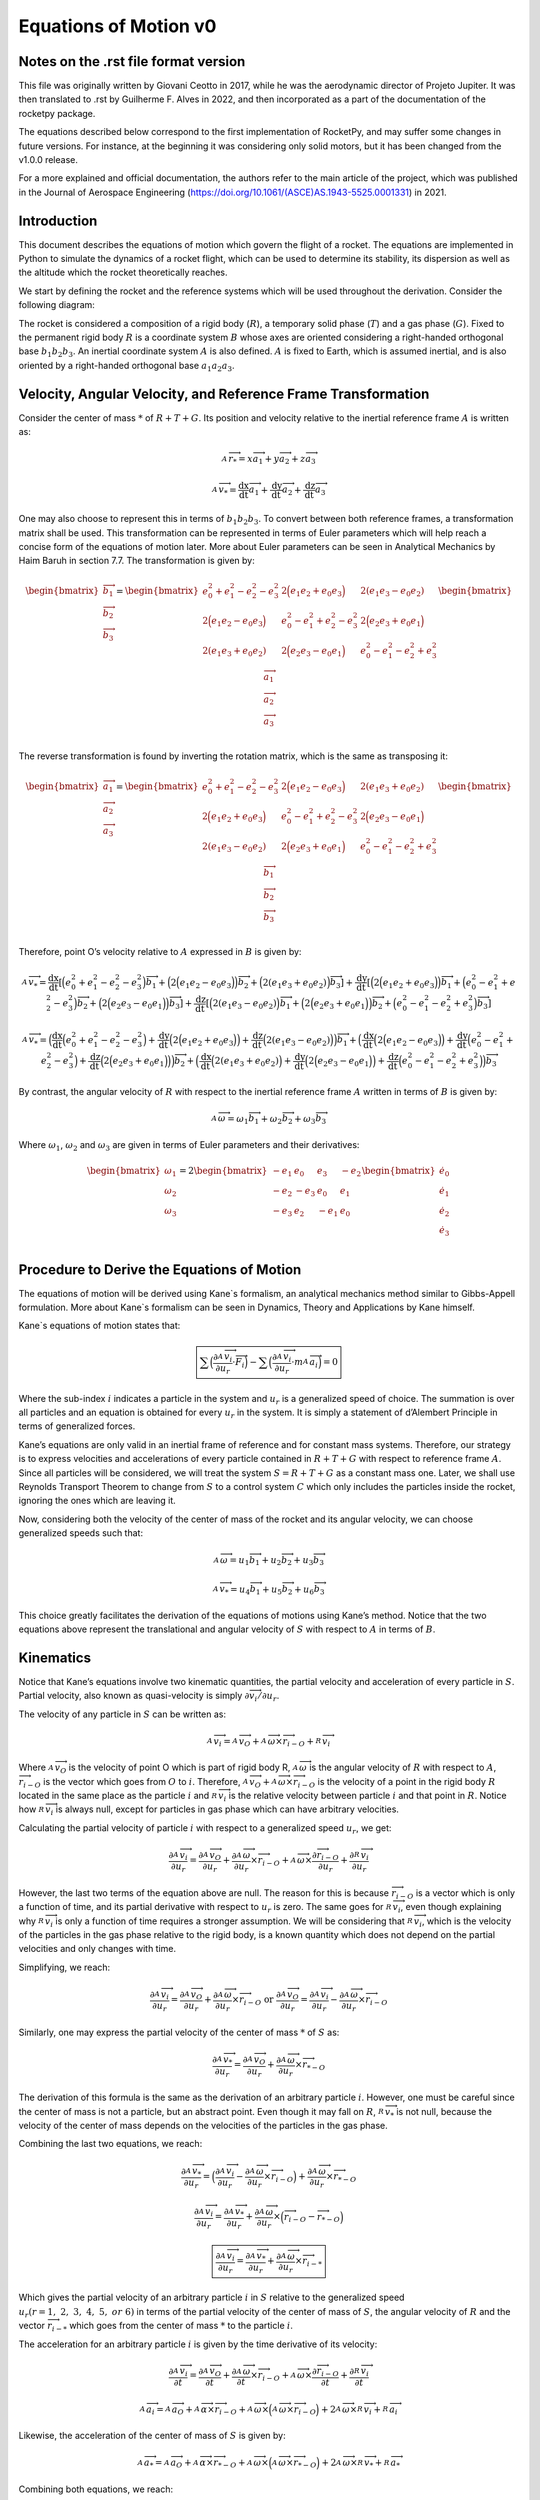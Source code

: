 ======================
Equations of Motion v0
======================

Notes on the .rst file format version
=====================================
This file was originally written by Giovani Ceotto in 2017, while he was the 
aerodynamic director of Projeto Jupiter. 
It was then translated to .rst by Guilherme F. Alves in 2022, and then incorporated
as a part of the documentation of the rocketpy package.

The equations described below correspond to the first implementation of RocketPy,
and may suffer some changes in future versions. For instance, at the beginning
it was considering only solid motors, but it has been changed from the v1.0.0 
release.

For a more explained and official documentation, the authors refer to the main 
article of the project, which was published in the Journal of Aerospace Engineering
(https://doi.org/10.1061/(ASCE)AS.1943-5525.0001331) in 2021.


Introduction
============

This document describes the equations of motion which govern the flight
of a rocket. The equations are implemented in Python to simulate the
dynamics of a rocket flight, which can be used to determine its
stability, its dispersion as well as the altitude which the rocket
theoretically reaches.

We start by defining the rocket and the reference systems which will be
used throughout the derivation. Consider the following diagram:

.. image:: ../static/equations_of_motion/image1.png
   :alt: Figure 1
   :width: 500
   :align: center

The rocket is considered a composition of a rigid body (:math:`R`), a
temporary solid phase (:math:`T`) and a gas phase (:math:`G`). Fixed to
the permanent rigid body :math:`R` is a coordinate system :math:`B`
whose axes are oriented considering a right-handed orthogonal base
:math:`b_{1}b_{2}b_{3}`. An inertial coordinate system :math:`A` is also
defined. :math:`A` is fixed to Earth, which is assumed inertial, and is
also oriented by a right-handed orthogonal base :math:`a_{1}a_{2}a_{3}`.

Velocity, Angular Velocity, and Reference Frame Transformation
==============================================================

Consider the center of mass :math:`*` of :math:`R + T + G`. Its position
and velocity relative to the inertial reference frame :math:`A` is
written as:

.. math:: _{\ }^{A}{\overrightarrow{r}}_{*} = x{\overrightarrow{a}}_{1} + y{\overrightarrow{a}}_{2} + z{\overrightarrow{a}}_{3}

.. math:: _{\ }^{A}{\overrightarrow{v}}_{*} = \frac{\text{dx}}{\text{dt}}{\overrightarrow{a}}_{1} + \frac{\text{dy}}{\text{dt}}{\overrightarrow{a}}_{2} + \frac{\text{dz}}{\text{dt}}{\overrightarrow{a}}_{3}

One may also choose to represent this in terms of
:math:`b_{1}b_{2}b_{3}`. To convert between both reference frames, a
transformation matrix shall be used. This transformation can be
represented in terms of Euler parameters which will help reach a concise
form of the equations of motion later. More about Euler parameters can
be seen in Analytical Mechanics by Haim Baruh in section 7.7. The
transformation is given by:

.. math::

   \begin{bmatrix}
   {\overrightarrow{b}}_{1} \\
   {\overrightarrow{b}}_{2} \\
   {\overrightarrow{b}}_{3} \\
   \end{bmatrix} = \begin{bmatrix}
   e_{0}^{2} + e_{1}^{2} - e_{2}^{2} - e_{3}^{2} & 2\Bigl( e_{1}e_{2} + e_{0}e_{3} \Bigr) & 2(e_{1}e_{3} - e_{0}e_{2}) \\
   2\Bigl( e_{1}e_{2} - e_{0}e_{3} \Bigr) & e_{0}^{2} - e_{1}^{2} + e_{2}^{2} - e_{3}^{2} & 2\Bigl( e_{2}e_{3} + e_{0}e_{1} \Bigr) \\
   2(e_{1}e_{3} + e_{0}e_{2}) & 2\Bigl( e_{2}e_{3} - e_{0}e_{1} \Bigr) & e_{0}^{2} - e_{1}^{2} - e_{2}^{2} + e_{3}^{2} \\
   \end{bmatrix}\begin{bmatrix}
   {\overrightarrow{a}}_{1} \\
   {\overrightarrow{a}}_{2} \\
   {\overrightarrow{a}}_{3} \\
   \end{bmatrix}

The reverse transformation is found by inverting the rotation matrix,
which is the same as transposing it:

.. math::

   \begin{bmatrix}
   {\overrightarrow{a}}_{1} \\
   {\overrightarrow{a}}_{2} \\
   {\overrightarrow{a}}_{3} \\
   \end{bmatrix} = \begin{bmatrix}
   e_{0}^{2} + e_{1}^{2} - e_{2}^{2} - e_{3}^{2} & 2\Bigl( e_{1}e_{2} - e_{0}e_{3} \Bigr) & 2(e_{1}e_{3} + e_{0}e_{2}) \\
   2\Bigl( e_{1}e_{2} + e_{0}e_{3} \Bigr) & e_{0}^{2} - e_{1}^{2} + e_{2}^{2} - e_{3}^{2} & 2\Bigl( e_{2}e_{3} - e_{0}e_{1} \Bigr) \\
   2(e_{1}e_{3} - e_{0}e_{2}) & 2\Bigl( e_{2}e_{3} + e_{0}e_{1} \Bigr) & e_{0}^{2} - e_{1}^{2} - e_{2}^{2} + e_{3}^{2} \\
   \end{bmatrix}\begin{bmatrix}
   {\overrightarrow{b}}_{1} \\
   {\overrightarrow{b}}_{2} \\
   {\overrightarrow{b}}_{3} \\
   \end{bmatrix}

Therefore, point O’s velocity relative to :math:`A` expressed in
:math:`B` is given by:

.. math:: _{\ }^{A}{\overrightarrow{v}}_{*} = \frac{\text{dx}}{\text{dt}}\left\lbrack \Bigl( e_{0}^{2} + e_{1}^{2} - e_{2}^{2} - e_{3}^{2} \Bigr){\overrightarrow{b}}_{1} + \Bigl( 2\Bigl( e_{1}e_{2} - e_{0}e_{3} \Bigr) \Bigr){\overrightarrow{b}}_{2} + \Bigl( 2(e_{1}e_{3} + e_{0}e_{2}) \Bigr){\overrightarrow{b}}_{3} \right\rbrack + \frac{\text{dy}}{\text{dt}}\left\lbrack \Bigl( 2\Bigl( e_{1}e_{2} + e_{0}e_{3} \Bigr) \Bigr){\overrightarrow{b}}_{1} + \Bigl( e_{0}^{2} - e_{1}^{2} + e_{2}^{2} - e_{3}^{2} \Bigr){\overrightarrow{b}}_{2} + \Bigl( 2\Bigl( e_{2}e_{3} - e_{0}e_{1} \Bigr) \Bigr){\overrightarrow{b}}_{3} \right\rbrack + \frac{\text{dz}}{\text{dt}}\left\lbrack \Bigl( 2(e_{1}e_{3} - e_{0}e_{2}) \Bigr){\overrightarrow{b}}_{1} + \Bigl( 2\Bigl( e_{2}e_{3} + e_{0}e_{1} \Bigr) \Bigr){\overrightarrow{b}}_{2} + \Bigl( e_{0}^{2} - e_{1}^{2} - e_{2}^{2} + e_{3}^{2} \Bigr){\overrightarrow{b}}_{3} \right\rbrack

.. math:: _{\ }^{A}{\overrightarrow{v}}_{*} = \Bigl( \frac{\text{dx}}{\text{dt}}\Bigl( e_{0}^{2} + e_{1}^{2} - e_{2}^{2} - e_{3}^{2} \Bigr) + \frac{\text{dy}}{\text{dt}}\Bigl( 2\Bigl( e_{1}e_{2} + e_{0}e_{3} \Bigr) \Bigr) + \frac{\text{dz}}{\text{dt}}\Bigl( 2(e_{1}e_{3} - e_{0}e_{2}) \Bigr) \Bigr){\overrightarrow{b}}_{1} + \Bigl( \frac{\text{dx}}{\text{dt}}\Bigl( 2\Bigl( e_{1}e_{2} - e_{0}e_{3} \Bigr) \Bigr) + \frac{\text{dy}}{\text{dt}}\Bigl( e_{0}^{2} - e_{1}^{2} + e_{2}^{2} - e_{3}^{2} \Bigr) + \frac{\text{dz}}{\text{dt}}\Bigl( 2\Bigl( e_{2}e_{3} + e_{0}e_{1} \Bigr) \Bigr) \Bigr){\overrightarrow{b}}_{2} + \Bigl( \frac{\text{dx}}{\text{dt}}\Bigl( 2(e_{1}e_{3} + e_{0}e_{2}) \Bigr) + \frac{\text{dy}}{\text{dt}}\Bigl( 2\Bigl( e_{2}e_{3} - e_{0}e_{1} \Bigr) \Bigr) + \frac{\text{dz}}{\text{dt}}\Bigl( e_{0}^{2} - e_{1}^{2} - e_{2}^{2} + e_{3}^{2} \Bigr) \Bigr){\overrightarrow{b}}_{3}

By contrast, the angular velocity of :math:`R` with respect to the
inertial reference frame :math:`A` written in terms of :math:`B` is
given by:

.. math:: _{\ }^{A}\overrightarrow{\omega} = \omega_{1}{\overrightarrow{b}}_{1} + \omega_{2}{\overrightarrow{b}}_{2} + \omega_{3}{\overrightarrow{b}}_{3}

Where :math:`\omega_{1}`, :math:`\omega_{2}` and :math:`\omega_{3}` are
given in terms of Euler parameters and their derivatives:

.. math::

   \begin{bmatrix}
   \omega_{1} \\
   \omega_{2} \\
   \omega_{3} \\
   \end{bmatrix} = 2\begin{bmatrix}
    - e_{1} & e_{0} &
   e_{3} & {- e}_{2} \\
   {- e}_{2} & {- e}_{3} &
   e_{0} & e_{1} \\
   {- e}_{3} & e_{2} &
    - e_{1} & e_{0} \\
   \end{bmatrix}\begin{bmatrix}
   {\dot{e}}_{0} \\
   {\dot{e}}_{1} \\
   {\dot{e}}_{2} \\
   {\dot{e}}_{3} \\
   \end{bmatrix}

Procedure to Derive the Equations of Motion
===========================================

The equations of motion will be derived using Kane`s formalism, an
analytical mechanics method similar to Gibbs-Appell formulation. More
about Kane`s formalism can be seen in Dynamics, Theory and Applications
by Kane himself.

Kane`s equations of motion states that:

.. math:: \boxed{\sum_{}^{}\Bigl( \frac{\partial_{\ }^{A}{\overrightarrow{v}}_{i}}{\partial u_{r}} \cdot \overrightarrow{F_{i}} \Bigr) - \sum_{}^{}\Bigl( \frac{\partial_{\ }^{A}{\overrightarrow{v}}_{i}}{\partial u_{r}} \cdot m_{\ }^{A}{\overrightarrow{a}}_{i} \Bigr) = 0}

Where the sub-index :math:`i` indicates a particle in the system and
:math:`u_{r}` is a generalized speed of choice. The summation is over
all particles and an equation is obtained for every :math:`u_{r}` in the
system. It is simply a statement of d’Alembert Principle in terms of
generalized forces.

Kane’s equations are only valid in an inertial frame of reference and
for constant mass systems. Therefore, our strategy is to express
velocities and accelerations of every particle contained in
:math:`R + T + G` with respect to reference frame :math:`A`. Since all
particles will be considered, we will treat the system
:math:`S = R + T + G` as a constant mass one. Later, we shall use
Reynolds Transport Theorem to change from :math:`S` to a control system
:math:`C` which only includes the particles inside the rocket, ignoring
the ones which are leaving it.

Now, considering both the velocity of the center of mass of the rocket
and its angular velocity, we can choose generalized speeds such that:

.. math:: _{\ }^{A}\overrightarrow{\omega} = u_{1}{\overrightarrow{b}}_{1} + u_{2}{\overrightarrow{b}}_{2} + u_{3}{\overrightarrow{b}}_{3}

.. math:: _{\ }^{A}{{\overrightarrow{v}}_{*} = u_{4}{\overrightarrow{b}}_{1} + u_{5}{\overrightarrow{b}}_{2} + u_{6}{\overrightarrow{b}}_{3}}

This choice greatly facilitates the derivation of the equations of
motions using Kane’s method. Notice that the two equations above
represent the translational and angular velocity of :math:`S` with
respect to :math:`A` in terms of :math:`B`.

Kinematics
==========

Notice that Kane’s equations involve two kinematic quantities, the
partial velocity and acceleration of every particle in :math:`S`.
Partial velocity, also known as quasi-velocity is simply
:math:`\partial\overrightarrow{v_{i}}/\partial u_{r}`.

The velocity of any particle in :math:`S` can be written as:

.. math:: _{\ }^{A}{\overrightarrow{v}}_{i} =_{\ }^{A}{\overrightarrow{v}}_{O} +_{\ }^{A}\overrightarrow{\omega} \times {\overrightarrow{r}}_{i - O} +_{\ }^{R}{\overrightarrow{v}}_{i}

Where :math:`_{\ }^{A}{\overrightarrow{v}}_{O}` is the velocity of point
O which is part of rigid body R,
:math:`_{\ }^{A}\overrightarrow{\omega}` is the angular velocity of
:math:`R` with respect to :math:`A`,
:math:`{\overrightarrow{r}}_{i - O}` is the vector which goes from
:math:`O` to :math:`i`. Therefore,
:math:`_{\ }^{A}{\overrightarrow{v}}_{O} +_{\ }^{A}\overrightarrow{\omega} \times {\overrightarrow{r}}_{i - O}`
is the velocity of a point in the rigid body :math:`R` located in the
same place as the particle :math:`i` and
:math:`_{\ }^{R}{\overrightarrow{v}}_{i}` is the relative velocity
between particle :math:`i` and that point in :math:`R`. Notice how
:math:`_{\ }^{R}{\overrightarrow{v}}_{i}` is always null, except for
particles in gas phase which can have arbitrary velocities.

Calculating the partial velocity of particle :math:`i` with respect to a
generalized speed :math:`u_{r}`, we get:

.. math:: \frac{\partial_{\ }^{A}{\overrightarrow{v}}_{i}}{\partial u_{r}} = \frac{\partial_{\ }^{A}{\overrightarrow{v}}_{O}}{\partial u_{r}} + \frac{\partial_{\ }^{A}\overrightarrow{\omega}}{\partial u_{r}} \times {\overrightarrow{r}}_{i - O} +_{\ }^{A}\overrightarrow{\omega} \times \frac{\partial{\overrightarrow{r}}_{i - O}}{\partial u_{r}} + \frac{\partial_{\ }^{R}{\overrightarrow{v}}_{i}}{\partial u_{r}}

However, the last two terms of the equation above are null. The reason
for this is because :math:`{\overrightarrow{r}}_{i - O}` is a vector
which is only a function of time, and its partial derivative with
respect to :math:`u_{r}` is zero. The same goes for
:math:`_{\ }^{R}{\overrightarrow{v}}_{i}`, even though explaining why
:math:`_{\ }^{R}{\overrightarrow{v}}_{i}` is only a function of time
requires a stronger assumption. We will be considering that
:math:`_{\ }^{R}{\overrightarrow{v}}_{i}`, which is the velocity of the
particles in the gas phase relative to the rigid body, is a known
quantity which does not depend on the partial velocities and only
changes with time.

Simplifying, we reach:

.. math:: \frac{\partial_{\ }^{A}{\overrightarrow{v}}_{i}}{\partial u_{r}} = \frac{\partial_{\ }^{A}{\overrightarrow{v}}_{O}}{\partial u_{r}} + \frac{\partial_{\ }^{A}\overrightarrow{\omega}}{\partial u_{r}} \times {\overrightarrow{r}}_{i - O}\ \text{or}\ \frac{\partial_{\ }^{A}{\overrightarrow{v}}_{O}}{\partial u_{r}} = \frac{\partial_{\ }^{A}{\overrightarrow{v}}_{i}}{\partial u_{r}} - \frac{\partial_{\ }^{A}\overrightarrow{\omega}}{\partial u_{r}} \times {\overrightarrow{r}}_{i - O}

Similarly, one may express the partial velocity of the center of mass
:math:`*` of :math:`S` as:

.. math:: \frac{\partial_{\ }^{A}{\overrightarrow{v}}_{*}}{\partial u_{r}} = \frac{\partial_{\ }^{A}{\overrightarrow{v}}_{O}}{\partial u_{r}} + \frac{\partial_{\ }^{A}\overrightarrow{\omega}}{\partial u_{r}} \times {\overrightarrow{r}}_{* - O}

The derivation of this formula is the same as the derivation of an
arbitrary particle :math:`i`. However, one must be careful since the
center of mass is not a particle, but an abstract point. Even though it
may fall on :math:`R`, :math:`_{\ }^{R}{\overrightarrow{v}}_{*}` is not
null, because the velocity of the center of mass depends on the
velocities of the particles in the gas phase.

Combining the last two equations, we reach:

.. math:: \frac{\partial_{\ }^{A}{\overrightarrow{v}}_{*}}{\partial u_{r}} = \Bigl( \frac{\partial_{\ }^{A}{\overrightarrow{v}}_{i}}{\partial u_{r}} - \frac{\partial_{\ }^{A}\overrightarrow{\omega}}{\partial u_{r}} \times {\overrightarrow{r}}_{i - O} \Bigr) + \frac{\partial_{\ }^{A}\overrightarrow{\omega}}{\partial u_{r}} \times {\overrightarrow{r}}_{* - O}

.. math:: \frac{\partial_{\ }^{A}{\overrightarrow{v}}_{i}}{\partial u_{r}} = \frac{\partial_{\ }^{A}{\overrightarrow{v}}_{*}}{\partial u_{r}} + \frac{\partial_{\ }^{A}\overrightarrow{\omega}}{\partial u_{r}} \times \Bigl( {\overrightarrow{r}}_{i - O} - {\overrightarrow{r}}_{* - O} \Bigr)

.. math:: \boxed{\frac{\partial_{\ }^{A}{\overrightarrow{v}}_{i}}{\partial u_{r}} = \frac{\partial_{\ }^{A}{\overrightarrow{v}}_{*}}{\partial u_{r}} + \frac{\partial_{\ }^{A}\overrightarrow{\omega}}{\partial u_{r}} \times {\overrightarrow{r}}_{i - *}}

Which gives the partial velocity of an arbitrary particle :math:`i` in
:math:`S` relative to the generalized speed
:math:`u_{r}(r = 1,\ 2,\ 3,\ 4,\ 5,\ or\ 6)` in terms of the partial
velocity of the center of mass of :math:`S`, the angular velocity of
:math:`R` and the vector :math:`{\overrightarrow{r}}_{i - *}` which goes
from the center of mass :math:`*` to the particle :math:`i`.

The acceleration for an arbitrary particle :math:`i` is given by the
time derivative of its velocity:

.. math:: \frac{\partial_{\ }^{A}{\overrightarrow{v}}_{i}}{\partial t} = \frac{\partial_{\ }^{A}{\overrightarrow{v}}_{O}}{\partial t} + \frac{\partial_{\ }^{A}\overrightarrow{\omega}}{\partial t} \times {\overrightarrow{r}}_{i - O} +_{\ }^{A}\overrightarrow{\omega} \times \frac{\partial{\overrightarrow{r}}_{i - O}}{\partial t} + \frac{\partial_{\ }^{R}{\overrightarrow{v}}_{i}}{\partial t}

.. math:: _{\ }^{A}{\overrightarrow{a}}_{i} =_{\ }^{A}{\overrightarrow{a}}_{O} +_{\ }^{A}\overrightarrow{\alpha} \times {\overrightarrow{r}}_{i - O} +_{\ }^{A}\overrightarrow{\omega} \times \Bigl(_{\ }^{A}\overrightarrow{\omega} \times {\overrightarrow{r}}_{i - O} \Bigr) + 2_{\ }^{A}\overrightarrow{\omega} \times_{\ }^{R}{\overrightarrow{v}}_{i} +_{\ }^{R}{\overrightarrow{a}}_{i}

Likewise, the acceleration of the center of mass of :math:`S` is given
by:

.. math:: _{\ }^{A}{\overrightarrow{a}}_{*} =_{\ }^{A}{\overrightarrow{a}}_{O} +_{\ }^{A}\overrightarrow{\alpha} \times {\overrightarrow{r}}_{* - O} +_{\ }^{A}\overrightarrow{\omega} \times \Bigl(_{\ }^{A}\overrightarrow{\omega} \times {\overrightarrow{r}}_{* - O} \Bigr) + 2_{\ }^{A}\overrightarrow{\omega} \times_{\ }^{R}{\overrightarrow{v}}_{*} +_{\ }^{R}{\overrightarrow{a}}_{*}

Combining both equations, we reach:

.. math:: \boxed{_{\ }^{A}{\overrightarrow{a}}_{i} =_{\ }^{A}{\overrightarrow{a}}_{*} +_{\ }^{A}\overrightarrow{\alpha} \times {\overrightarrow{r}}_{i - *} +_{\ }^{A}\overrightarrow{\omega} \times \Bigl(_{\ }^{A}\overrightarrow{\omega} \times {\overrightarrow{r}}_{i - *} \Bigr) + 2_{\ }^{A}\overrightarrow{\omega} \times (_{\ }^{R}{\overrightarrow{v}}_{i} -_{\ }^{R}{\overrightarrow{v}}_{*}) + (_{\ }^{R}{\overrightarrow{a}}_{i} -_{\ }^{R}{\overrightarrow{a}}_{*})}

Application of Kane’s Equation of Motion
========================================

Using the results from the previous section on the partial velocity and
acceleration of an arbitrary particle, we can use Kane’s equation of
motion as follows:

.. math:: \sum_{}^{}\Bigl( \frac{\partial_{\ }^{A}{\overrightarrow{v}}_{i}}{\partial u_{r}} \cdot \overrightarrow{F_{i}} \Bigr) - \sum_{}^{}\Bigl( \frac{\partial_{\ }^{A}{\overrightarrow{v}}_{i}}{\partial u_{r}} \cdot m_{\ }^{A}{\overrightarrow{a}}_{i} \Bigr) = 0

.. math:: \sum_{}^{}\Bigl( \Bigl( \frac{\partial_{\ }^{A}{\overrightarrow{v}}_{*}}{\partial u_{r}} + \frac{\partial_{\ }^{A}\overrightarrow{\omega}}{\partial u_{r}} \times {\overrightarrow{r}}_{i - *} \Bigr) \cdot \overrightarrow{F_{i}} \Bigr) = \sum_{}^{}\Bigl( \Bigl( \frac{\partial_{\ }^{A}{\overrightarrow{v}}_{*}}{\partial u_{r}} + \frac{\partial_{\ }^{A}\overrightarrow{\omega}}{\partial u_{r}} \times {\overrightarrow{r}}_{i - *} \Bigr) \cdot m{\overrightarrow{a}}_{i} \Bigr)

.. math:: \sum_{}^{}\Bigl( \Bigl( \frac{\partial_{\ }^{A}{\overrightarrow{v}}_{*}}{\partial u_{r}} \Bigr) \cdot \overrightarrow{F_{i}} + \Bigl( \frac{\partial_{\ }^{A}\overrightarrow{\omega}}{\partial u_{r}} \times {\overrightarrow{r}}_{i - *} \Bigr) \cdot \overrightarrow{F_{i}} \Bigr) = \sum_{}^{}\Bigl( \Bigl( \frac{\partial_{\ }^{A}{\overrightarrow{v}}_{*}}{\partial u_{r}} + \frac{\partial_{\ }^{A}\overrightarrow{\omega}}{\partial u_{r}} \times {\overrightarrow{r}}_{i - *} \Bigr) \cdot m{\overrightarrow{a}}_{i} \Bigr)

Noting that:

.. math:: _{\ }^{A}\overrightarrow{\omega} = u_{1}{\overrightarrow{b}}_{1} + u_{2}{\overrightarrow{b}}_{2} + u_{3}{\overrightarrow{b}}_{3}

.. math:: _{\ }^{A}{{\overrightarrow{v}}_{*} = u_{4}{\overrightarrow{b}}_{1} + u_{5}{\overrightarrow{b}}_{2} + u_{6}{\overrightarrow{b}}_{3}}

.. math:: \Bigl( \frac{\partial_{\ }^{A}{\overrightarrow{v}}_{*}}{\partial u_{1}} \Bigr) = \Bigl( \frac{\partial_{\ }^{A}{\overrightarrow{v}}_{*}}{\partial u_{2}} \Bigr) = \Bigl( \frac{\partial_{\ }^{A}{\overrightarrow{v}}_{*}}{\partial u_{3}} \Bigr) = \Bigl( \frac{\partial_{\ }^{A}\overrightarrow{\omega}}{\partial u_{1}} \Bigr) = \Bigl( \frac{\partial_{\ }^{A}\overrightarrow{\omega}}{\partial u_{2}} \Bigr) = \Bigl( \frac{\partial_{\ }^{A}\overrightarrow{\omega}}{\partial u_{3}} \Bigr) = 0

We conclude that for :math:`r = 1,\ 2,\ 3,\ 4,\ 5,\ \text{or}\ 6` we
have:

.. math:: \sum_{}^{}{\Bigl( {\overrightarrow{b}}_{1} \times {\overrightarrow{r}}_{i - *} \Bigr) \cdot \overrightarrow{F_{i}}} = \sum_{}^{}{\Bigl( {\overrightarrow{b}}_{1} \times {\overrightarrow{r}}_{i - *} \Bigr) \cdot m{\overrightarrow{a}}_{i}}

.. math:: \sum_{}^{}{\Bigl( {\overrightarrow{b}}_{2} \times {\overrightarrow{r}}_{i - *} \Bigr) \cdot \overrightarrow{F_{i}}} = \sum_{}^{}{\Bigl( {\overrightarrow{b}}_{2} \times {\overrightarrow{r}}_{i - *} \Bigr) \cdot m{\overrightarrow{a}}_{i}}

.. math:: \sum_{}^{}{\Bigl( {\overrightarrow{b}}_{3} \times {\overrightarrow{r}}_{i - *} \Bigr) \cdot \overrightarrow{F_{i}}} = \sum_{}^{}{\Bigl( {\overrightarrow{b}}_{3} \times {\overrightarrow{r}}_{i - *} \Bigr) \cdot m{\overrightarrow{a}}_{i}}

.. math:: \sum_{}^{}{{\overrightarrow{b}}_{1} \cdot \overrightarrow{F_{i}}} = \sum_{}^{}{{\overrightarrow{b}}_{1} \cdot m{\overrightarrow{a}}_{i}}

.. math:: \sum_{}^{}{{\overrightarrow{b}}_{2} \cdot \overrightarrow{F_{i}}} = \sum_{}^{}{{\overrightarrow{b}}_{2} \cdot m{\overrightarrow{a}}_{i}}

.. math:: \sum_{}^{}{{\overrightarrow{b}}_{3} \cdot \overrightarrow{F_{i}}} = \sum_{}^{}{{\overrightarrow{b}}_{3} \cdot m{\overrightarrow{a}}_{i}}

Rearranging and writing sum over mass in integral from assuming a
continuous system :math:`S`:

.. math:: \sum_{}^{}{\Bigl( {\overrightarrow{r}}_{i - *} \times \overrightarrow{F_{i}} \Bigr) \cdot {\overrightarrow{b}}_{1}} = \iiint_{S}^{\ }{\Bigl( {\overrightarrow{r}}_{i - *} \times {\overrightarrow{a}}_{i} \Bigr) \cdot {\overrightarrow{b}}_{1}\text{dm}}

.. math:: \sum_{}^{}{\Bigl( {\overrightarrow{r}}_{i - *} \times \overrightarrow{F_{i}} \Bigr) \cdot {\overrightarrow{b}}_{2}} = \iiint_{S}^{\ }{\Bigl( {\overrightarrow{r}}_{i - *} \times {\overrightarrow{a}}_{i} \Bigr) \cdot {\overrightarrow{b}}_{2}\text{dm}}

.. math:: \sum_{}^{}{\Bigl( {\overrightarrow{r}}_{i - *} \times \overrightarrow{F_{i}} \Bigr) \cdot {\overrightarrow{b}}_{3}} = \iiint_{S}^{\ }{\Bigl( {\overrightarrow{r}}_{i - *} \times {\overrightarrow{a}}_{i} \Bigr) \cdot {\overrightarrow{b}}_{3}\text{dm}}

.. math:: \sum_{}^{}{{\overrightarrow{b}}_{1} \cdot \overrightarrow{F_{i}}} = \iiint_{S}^{\ }{{\overrightarrow{a}}_{i} \cdot {\overrightarrow{b}}_{1}\text{dm}}

.. math:: \sum_{}^{}{{\overrightarrow{b}}_{2} \cdot \overrightarrow{F_{i}}} = \iiint_{S}^{\ }{{\overrightarrow{a}}_{i} \cdot {\overrightarrow{b}}_{2}\text{dm}}

.. math:: \sum_{}^{}{{\overrightarrow{b}}_{3} \cdot \overrightarrow{F_{i}}} = \iiint_{S}^{\ }{{\overrightarrow{a}}_{i} \cdot {\overrightarrow{b}}_{3}\text{dm}}

Writing :math:`\sum_{}^{}\overrightarrow{F_{i}} = \overrightarrow{R}`
and
:math:`\sum_{}^{}\Bigl( {\overrightarrow{r}}_{i - *} \times \overrightarrow{F_{i}} \Bigr) = {\overrightarrow{M}}_{*}`,
it simplifies to:

.. math:: {\overrightarrow{M}}_{*} \cdot {\overrightarrow{b}}_{1} = \iiint_{S}^{\ }{\Bigl( {\overrightarrow{r}}_{i - *} \times {\overrightarrow{a}}_{i} \Bigr) \cdot {\overrightarrow{b}}_{1}\text{dm}}

.. math:: {\overrightarrow{M}}_{*} \cdot {\overrightarrow{b}}_{2} = \iiint_{S}^{\ }{\Bigl( {\overrightarrow{r}}_{i - *} \times {\overrightarrow{a}}_{i} \Bigr) \cdot {\overrightarrow{b}}_{2}\text{dm}}

.. math:: {\overrightarrow{M}}_{*} \cdot {\overrightarrow{b}}_{3} = \iiint_{S}^{\ }{\Bigl( {\overrightarrow{r}}_{i - *} \times {\overrightarrow{a}}_{i} \Bigr) \cdot {\overrightarrow{b}}_{3}\text{dm}}

.. math:: \overrightarrow{R} \cdot {\overrightarrow{b}}_{1} = \iiint_{S}^{\ }{{\overrightarrow{a}}_{i} \cdot {\overrightarrow{b}}_{1}\text{dm}}

.. math:: \overrightarrow{R} \cdot {\overrightarrow{b}}_{2} = \iiint_{S}^{\ }{{\overrightarrow{a}}_{i} \cdot {\overrightarrow{b}}_{2}\text{dm}}

.. math:: \overrightarrow{R} \cdot {\overrightarrow{b}}_{3} = \iiint_{S}^{\ }{{\overrightarrow{a}}_{i} \cdot {\overrightarrow{b}}_{3}\text{dm}}

This can be written in a considerably reduced form as:

.. math:: \overrightarrow{R} = \int_{S}^{\ }{{\overrightarrow{a}}_{i}\text{dm}}

.. math:: {\overrightarrow{M}}_{*} = \int_{S}^{\ }{{\overrightarrow{r}}_{i - *} \times {\overrightarrow{a}}_{i}\text{dm}}

Now, expanding the integral we have:

.. math:: \overrightarrow{R} = \int_{S}^{\ }{_{\ }^{A}{\overrightarrow{a}}_{*} +_{\ }^{A}\overrightarrow{\alpha} \times {\overrightarrow{r}}_{i - *} +_{\ }^{A}\overrightarrow{\omega} \times \Bigl(_{\ }^{A}\overrightarrow{\omega} \times {\overrightarrow{r}}_{i - *} \Bigr) + 2_{\ }^{A}\overrightarrow{\omega} \times (_{\ }^{R}{\overrightarrow{v}}_{i} -_{\ }^{R}{\overrightarrow{v}}_{*}) + (_{\ }^{R}{\overrightarrow{a}}_{i} -_{\ }^{R}{\overrightarrow{a}}_{*})\text{dm}}

.. math:: {\overrightarrow{M}}_{*} = \int_{S}^{\ }{{\overrightarrow{r}}_{i - *} \times \Bigl(_{\ }^{A}{\overrightarrow{a}}_{*} +_{\ }^{A}\overrightarrow{\alpha} \times {\overrightarrow{r}}_{i - *} +_{\ }^{A}\overrightarrow{\omega} \times \Bigl(_{\ }^{A}\overrightarrow{\omega} \times {\overrightarrow{r}}_{i - *} \Bigr) + 2_{\ }^{A}\overrightarrow{\omega} \times (_{\ }^{R}{\overrightarrow{v}}_{i} -_{\ }^{R}{\overrightarrow{v}}_{*}) + (_{\ }^{R}{\overrightarrow{a}}_{i} -_{\ }^{R}{\overrightarrow{a}}_{*}) \Bigr)\text{dm}}

Which after straight forward simplifications and remembering that
:math:`\iiint_{S}^{\ }{{\overrightarrow{r}}_{i - *}\text{dm}} = 0`
becomes:

.. math:: \overrightarrow{R} = m_{\ }^{A}{\overrightarrow{a}}_{*} \Rightarrow \overrightarrow{R} = m\Bigl(_{\ }^{A}{\overrightarrow{a}}_{O} +_{\ }^{A}\overrightarrow{\alpha} \times {\overrightarrow{r}}_{* - O} +_{\ }^{A}\overrightarrow{\omega} \times \Bigl(_{\ }^{A}\overrightarrow{\omega} \times {\overrightarrow{r}}_{* - O} \Bigr) + 2_{\ }^{A}\overrightarrow{\omega} \times_{\ }^{R}{\overrightarrow{v}}_{*} +_{\ }^{R}{\overrightarrow{a}}_{*} \Bigr)

.. math:: {\overrightarrow{M}}_{*} = \int_{S}^{\ }{{\overrightarrow{r}}_{i - *} \times (_{\ }^{A}\overrightarrow{\alpha} \times {\overrightarrow{r}}_{i - *}) + {\overrightarrow{r}}_{i - *} \times (_{\ }^{A}\overrightarrow{\omega} \times \Bigl(_{\ }^{A}\overrightarrow{\omega} \times {\overrightarrow{r}}_{i - *} \Bigr)) + {\overrightarrow{r}}_{i - *} \times (2_{\ }^{A}\overrightarrow{\omega} \times \Bigl(_{\ }^{R}{\overrightarrow{v}}_{i} -_{\ }^{R}{\overrightarrow{v}}_{*} \Bigr)) + {\overrightarrow{r}}_{i - *} \times \Bigl(_{\ }^{R}{\overrightarrow{a}}_{i} -_{\ }^{R}{\overrightarrow{a}}_{*} \Bigr)\text{dm}}

Knowing that:

.. math:: \int_{S}^{\ }{{\overrightarrow{r}}_{i - *} \times \Bigl(_{\ }^{A}\overrightarrow{\alpha} \times {\overrightarrow{r}}_{i - *} \Bigr)dm =}\int_{S}^{\ }{_{\ }^{A}\overrightarrow{\alpha} \cdot ({\overrightarrow{r}}_{i - *}^{2}\widetilde{U} - {\overrightarrow{r}}_{i - *}{\overrightarrow{r}}_{i - *})dm} = {\widetilde{I}}_{*} \cdot_{\ }^{A}\overrightarrow{\alpha}

.. math:: \int_{S}^{\ }{{\overrightarrow{r}}_{i - *} \times (_{\ }^{A}\overrightarrow{\omega} \times \Bigl(_{\ }^{A}\overrightarrow{\omega} \times {\overrightarrow{r}}_{i - *} \Bigr))dm =}\int_{S}^{\ }{_{\ }^{A}\overrightarrow{\omega} \times ({\overrightarrow{r}}_{i - *} \times \Bigl(_{\ }^{A}\overrightarrow{\omega} \times {\overrightarrow{r}}_{i - *} \Bigr))dm =}_{\ }^{A}\overrightarrow{\omega}\  \times \ {\widetilde{I}}_{*} \cdot_{\ }^{A}\overrightarrow{\omega}

Where :math:`\widetilde{U}` is the identity dyadic and
:math:`{\widetilde{I}}_{*}` is the central inertia dyadic, we can
simplify the equations to:

.. math:: \boxed{\overrightarrow{R} = m\Bigl(_{\ }^{A}{\overrightarrow{a}}_{O} +_{\ }^{A}\overrightarrow{\alpha} \times {\overrightarrow{r}}_{* - O} +_{\ }^{A}\overrightarrow{\omega} \times \Bigl(_{\ }^{A}\overrightarrow{\omega} \times {\overrightarrow{r}}_{* - O} \Bigr) + 2_{\ }^{A}\overrightarrow{\omega} \times_{\ }^{R}{\overrightarrow{v}}_{*} +_{\ }^{R}{\overrightarrow{a}}_{*} \Bigr)}

.. math:: \boxed{{\overrightarrow{M}}_{*} = {\widetilde{I}}_{*} \cdot_{\ }^{A}\overrightarrow{\alpha} +_{\ }^{A}\overrightarrow{\omega}\  \times \ {\widetilde{I}}_{*} \cdot_{\ }^{A}\overrightarrow{\omega} + 2\int_{S}^{\ }{{\overrightarrow{r}}_{i - *} \times \Bigl( 2_{\ }^{A}\overrightarrow{\omega} \times_{\ }^{R}{\overrightarrow{v}}_{i} \Bigr)\text{dm}} + \int_{S}^{\ }{{\overrightarrow{r}}_{i - *} \times_{\ }^{R}{\overrightarrow{a}}_{i}\text{dm}}}

Notice that when :math:`_{\ }^{R}{\overrightarrow{v}}_{i}` and
:math:`_{\ }^{R}{\overrightarrow{a}}_{i}` equals zero for every particle
in :math:`S`, the equations reduce to the classical equations in rigid
body dynamics.

The equations in this form are, however, not very useful since we would
have to deal with all particles in :math:`S` and we would like to deal
with only particles which stay inside the rocket, that is, in a control
volume :math:`C` that follows the rocket and includes all particles
inside it. Since :math:`S` and :math:`C` are the same in an instant, and
then become different due to particles leaving the rocket, we shall
apply Reynolds Transport Theorem to make the equations useful.

Application of Reynolds Transport Theorem
=========================================

Let’s first work with the following equation:

.. math:: \overrightarrow{R} = m\Bigl(_{\ }^{A}{\overrightarrow{a}}_{O} +_{\ }^{A}\overrightarrow{\alpha} \times {\overrightarrow{r}}_{* - O} +_{\ }^{A}\overrightarrow{\omega} \times \Bigl(_{\ }^{A}\overrightarrow{\omega} \times {\overrightarrow{r}}_{* - O} \Bigr) + 2_{\ }^{A}\overrightarrow{\omega} \times_{\ }^{R}{\overrightarrow{v}}_{*} +_{\ }^{R}{\overrightarrow{a}}_{*} \Bigr)

Knowing that:

.. math:: m_{\ }^{R}{\overrightarrow{v}}_{*} = \int_{S}^{\ }{_{\ }^{R}{\overrightarrow{v}}_{i}\text{dm\ }} = \frac{d}{\text{dt}}\int_{S}^{\ }{{\overrightarrow{r}}_{i - O}\text{dm\ }}\text{and\ }\text{\ m}_{\ }^{R}{\overrightarrow{a}}_{*} = \int_{S}^{\ }{_{\ }^{R}{\overrightarrow{a}}_{i}\text{dm}} = \frac{d}{\text{dt}}\int_{S}^{\ }{_{\ }^{R}{\overrightarrow{v}}_{i}\text{dm}}

We can rewrite the equation as:

.. math:: \overrightarrow{R} = m\Bigl(_{\ }^{A}{\overrightarrow{a}}_{O} +_{\ }^{A}\overrightarrow{\alpha} \times {\overrightarrow{r}}_{* - O} +_{\ }^{A}\overrightarrow{\omega} \times \Bigl(_{\ }^{A}\overrightarrow{\omega} \times {\overrightarrow{r}}_{* - O} \Bigr) \Bigr) + 2_{\ }^{A}\overrightarrow{\omega} \times \frac{d}{\text{dt}}\int_{S}^{\ }{{\overrightarrow{r}}_{i - O}\text{dm\ }}\ \  + \frac{d}{\text{dt}}\int_{S}^{\ }{_{\ }^{R}{\overrightarrow{v}}_{i}\text{dm}}

Studying the integrals in :math:`S` and using Reynolds Transport Theorem
when convenient, we have:

.. math:: \frac{d}{\text{dt}}\int_{S}^{\ }{{\overrightarrow{r}}_{i - O}\text{dm\ }} = \frac{d}{\text{dt}}\int_{S}^{\ }{\rho{\overrightarrow{r}}_{i - O}\text{\ dV\ }} = \frac{d}{\text{dt}}\int_{C}^{\ }{\rho{\overrightarrow{r}}_{i - O}\text{\ dV\ }} + \int_{\partial C}^{\ }{\rho{\overrightarrow{r}}_{i - O}\ \Bigl(_{\ }^{R}{\overrightarrow{v}}_{i} \cdot \overrightarrow{n} \Bigr)\text{dS}}

.. math:: \frac{d}{\text{dt}}\int_{S}^{\ }{_{\ }^{R}{\overrightarrow{v}}_{i}\text{dm}} = \frac{d}{\text{dt}}\int_{S}^{\ }{\rho_{\ }^{R}{\overrightarrow{v}}_{i}\text{\ dV}} = \frac{d}{\text{dt}}\int_{C}^{\ }{\rho_{\ }^{R}{\overrightarrow{v}}_{i}\text{\ dV}} + \int_{\partial C}^{\ }{\rho_{\ }^{R}{\overrightarrow{v}}_{i}\ \Bigl(_{\ }^{R}{\overrightarrow{v}}_{i} \cdot \overrightarrow{n} \Bigr)\text{dS}}

Where :math:`C` is a control volume which includes :math:`R`, :math:`T`
and all the particles of the gas phase :math:`G` inside the rocket,
while :math:`S` includes the particles which also leave the rocket. In
the instant of time :math:`t` when :math:`S` and :math:`C` become
identical, Kane`s equations of motion are applied. Even though
calculating the integral in :math:`C` or in :math:`S` should give the
same result, the derivative is different. We want the derivative of the
integrals calculated in :math:`S`. Reynolds Transport Theorem gives us
just that, in terms of integrals done in the control volume :math:`C`
and in its surface :math:`\partial C`.

We can rewrite the equation of motion as:

.. math:: \overrightarrow{R} = m\Bigl(_{\ }^{A}{\overrightarrow{a}}_{O} +_{\ }^{A}\overrightarrow{\alpha} \times {\overrightarrow{r}}_{* - O} +_{\ }^{A}\overrightarrow{\omega} \times \Bigl(_{\ }^{A}\overrightarrow{\omega} \times {\overrightarrow{r}}_{* - O} \Bigr) \Bigr) + 2_{\ }^{A}\overrightarrow{\omega} \times \Bigl( \frac{d}{\text{dt}}\int_{C}^{\ }{\rho{\overrightarrow{r}}_{i - O}\text{\ dV\ }} + \int_{\partial C}^{\ }{\rho{\overrightarrow{r}}_{i - O}\ \Bigl(_{\ }^{R}{\overrightarrow{v}}_{i} \cdot \overrightarrow{n} \Bigr)\text{dS}} \Bigr) + \Bigl( \frac{d}{\text{dt}}\int_{C}^{\ }{\rho_{\ }^{R}{\overrightarrow{v}}_{i}\text{\ dV}} + \int_{\partial C}^{\ }{\rho_{\ }^{R}{\overrightarrow{v}}_{i}\ \Bigl(_{\ }^{R}{\overrightarrow{v}}_{i} \cdot \overrightarrow{n} \Bigr)\text{dS}} \Bigr)

This equation defines has no simplifications yet. However, calculating
derivatives of volume integrals concerning position and velocity of gas
phases is not exactly easy to do. However, in most rockets, the flow
which is established in the gas phase :math:`G` becomes stationary rather
quickly. Therefore, this volume integrals are constant for the most part
and their derivatives become null.

With this assumption, the final form of the equation becomes:

.. math:: \boxed{\overrightarrow{R} = m\Bigl(_{\ }^{A}{\overrightarrow{a}}_{O} +_{\ }^{A}\overrightarrow{\alpha} \times {\overrightarrow{r}}_{* - O} +_{\ }^{A}\overrightarrow{\omega} \times \Bigl(_{\ }^{A}\overrightarrow{\omega} \times {\overrightarrow{r}}_{* - O} \Bigr) \Bigr) + 2\int_{\partial C}^{\ }{_{\ }^{A}\overrightarrow{\omega} \times \rho{\overrightarrow{r}}_{i - O}\ \Bigl(_{\ }^{R}{\overrightarrow{v}}_{i} \cdot \overrightarrow{n} \Bigr)\text{dS}} + \int_{\partial C}^{\ }{\rho_{\ }^{R}{\overrightarrow{v}}_{i}\ \Bigl(_{\ }^{R}{\overrightarrow{v}}_{i} \cdot \overrightarrow{n} \Bigr)\text{dS}}}

The first integral is generally referred to as the Coriolis term while
the second integral represents thrust. Notice how if
:math:`_{\ }^{R}{\overrightarrow{v}}_{i}` is null in the nozzle of the
rocket, that is, if the gas does not leave the rocket, the equation
simplifies to the classical equations of rigid body motion.

Now we must deal with the following equation which describes rotational
motion:

.. math:: {\overrightarrow{M}}_{*} = {\widetilde{I}}_{*} \cdot_{\ }^{A}\overrightarrow{\alpha} +_{\ }^{A}\overrightarrow{\omega}\  \times \ {\widetilde{I}}_{*} \cdot_{\ }^{A}\overrightarrow{\omega} + 2\int_{S}^{\ }{{\overrightarrow{r}}_{i - *} \times \Bigl( 2_{\ }^{A}\overrightarrow{\omega} \times_{\ }^{R}{\overrightarrow{v}}_{i} \Bigr)\text{dm}} + \int_{S}^{\ }{{\overrightarrow{r}}_{i - *} \times_{\ }^{R}{\overrightarrow{a}}_{i}\text{dm}}

Similarly, both integrals in this equation can be expanded using
Reynolds Transport Theorem. By using the simplification that the flow in
the gas phase is axis-symmetric, one finds that:

.. math:: \boxed{{\overrightarrow{M}}_{*} = {\widetilde{I}}_{*} \cdot_{\ }^{A}\overrightarrow{\alpha} +_{\ }^{A}\overrightarrow{\omega}\  \times \ {\widetilde{I}}_{*} \cdot_{\ }^{A}\overrightarrow{\omega} + \Bigl( \frac{_{\ }^{B}d{\widetilde{I}}_{*}}{\text{dt}} \Bigr) \cdot_{\ }^{A}\overrightarrow{\omega} + \int_{\partial C}^{\ }{\rho\left\lbrack {\overrightarrow{r}}_{i - *} \times \Bigl(_{\ }^{A}\overrightarrow{\omega} \times {\overrightarrow{r}}_{i - *} \Bigr) \right\rbrack\ \Bigl(_{\ }^{R}{\overrightarrow{v}}_{i} \cdot \overrightarrow{n} \Bigr)\text{dS}}}

Preparing Equations for Simulation
==================================

The following two equations have been derived to describe the complete
motion of a variable mass system:

.. math:: \overrightarrow{R} = m\Bigl(_{\ }^{A}{\overrightarrow{a}}_{O} +_{\ }^{A}\overrightarrow{\alpha} \times {\overrightarrow{r}}_{* - O} +_{\ }^{A}\overrightarrow{\omega} \times \Bigl(_{\ }^{A}\overrightarrow{\omega} \times {\overrightarrow{r}}_{* - O} \Bigr) \Bigr) + 2\int_{\partial C}^{\ }{_{\ }^{A}\overrightarrow{\omega} \times \rho{\overrightarrow{r}}_{i - O}\ \Bigl(_{\ }^{R}{\overrightarrow{v}}_{i} \cdot \overrightarrow{n} \Bigr)\text{dS}} + \int_{\partial C}^{\ }{\rho_{\ }^{R}{\overrightarrow{v}}_{i}\ \Bigl(_{\ }^{R}{\overrightarrow{v}}_{i} \cdot \overrightarrow{n} \Bigr)\text{dS}}

.. math:: {\overrightarrow{M}}_{*} = {\widetilde{I}}_{*} \cdot_{\ }^{A}\overrightarrow{\alpha} +_{\ }^{A}\overrightarrow{\omega}\  \times \ {\widetilde{I}}_{*} \cdot_{\ }^{A}\overrightarrow{\omega} + \Bigl( \frac{_{\ }^{B}d{\widetilde{I}}_{*}}{\text{dt}} \Bigr) \cdot_{\ }^{A}\overrightarrow{\omega} + \int_{\partial C}^{\ }{\rho\left\lbrack {\overrightarrow{r}}_{i - *} \times \Bigl(_{\ }^{A}\overrightarrow{\omega} \times {\overrightarrow{r}}_{i - *} \Bigr) \right\rbrack\ \Bigl(_{\ }^{R}{\overrightarrow{v}}_{i} \cdot \overrightarrow{n} \Bigr)\text{dS}}

The only assumptions they make are that the internal gas flow is steady
and irrotational relative to the axis of symmetry.

We shall now consider how the terms in these two equations are written
in terms of the 6 degrees of freedom that we need to model in a rocket.
To do that, consider the following diagram:

.. image:: ../static/equations_of_motion/image2.png
   :alt: Figure 2
   :width: 500
   :align: center

A rocket without fins can be considered cylindrical in terms of
symmetry. Adding four fins to it separated by :math:`90{^\circ}` does
break its cylindrical symmetry, however, important symmetry properties
remain if we choose our frame of reference :math:`B` fixed to the rocket
with :math:`{\overrightarrow{b}}_{1}` and
:math:`{\overrightarrow{b}}_{2}` aligned to the fins. With this choice,
the central inertia dyadic of :math:`R` is given by:

.. math:: {\widetilde{I}}_{R} = R_{x}{\overrightarrow{b}}_{1}{\overrightarrow{b}}_{1} + R_{y}{\overrightarrow{b}}_{2}{\overrightarrow{b}}_{2} + R_{z}{\overrightarrow{b}}_{3}{\overrightarrow{b}}_{3}

In tensor form, considering
:math:`{\overrightarrow{b}}_{1}{\overrightarrow{b}}_{2}{\overrightarrow{b}}_{3}`,
we have:

.. math::

   {\widetilde{I}}_{R} = \begin{bmatrix}
   R_{x} & 0 & 0 \\
   0 & R_{y} & 0 \\
   0 & 0 & R_{z} \\
   \end{bmatrix}

Notice how :math:`{\overrightarrow{b}}_{1}`,
:math:`{\overrightarrow{b}}_{2}` and :math:`{\overrightarrow{b}}_{3}`
are principal axis of inertia of :math:`R`. This is due to two facts:
first, :math:`{\overrightarrow{b}}_{1}` and
:math:`{\overrightarrow{b}}_{2}` are perpendicular to planes of
symmetries of :math:`R`, second, if :math:`R` is rotated
:math:`180{^\circ}` around :math:`{\overrightarrow{b}}_{3}` its mass
distribution with respect to :math:`B` does not change. Consider
:math:`B` position in such a way that :math:`R_{*}`, or the center of
mass of :math:`R`, is its origin to help visualize all of this.

For most rockets, we have that :math:`R_{x} = R_{y} = R_{I}`, therefore:

.. math::

   {\widetilde{I}}_{R} = R_{I}\Bigl( {\overrightarrow{b}}_{1}{\overrightarrow{b}}_{1} + {\overrightarrow{b}}_{2}{\overrightarrow{b}}_{2} \Bigr) + R_{z}\Bigl( {\overrightarrow{b}}_{3}{\overrightarrow{b}}_{3} \Bigr) = \begin{bmatrix}
   R_{I} & 0 & 0 \\
   0 & R_{I} & 0 \\
   0 & 0 & R_{z} \\
   \end{bmatrix}

Similarly, the central inertial dyadic for the grains in the motor, that
is, the temporary solid phase :math:`T`, is given by:

.. math::

   {\widetilde{I}}_{T} = T_{I}\Bigl( {\overrightarrow{b}}_{1}{\overrightarrow{b}}_{1} + {\overrightarrow{b}}_{2}{\overrightarrow{b}}_{2} \Bigr) + T_{z}\Bigl( {\overrightarrow{b}}_{3}{\overrightarrow{b}}_{3} \Bigr) = \begin{bmatrix}
   T_{I} & 0 & 0 \\
   0 & T_{I} & 0 \\
   0 & 0 & T_{z} \\
   \end{bmatrix}

By using the parallel axis theorem, we can write the central inertia
dyadic for :math:`S = R + T`:

.. math:: {\widetilde{I}}_{*} = \Bigl( R_{I} + m_{R}a^{2} + T_{I} + m_{T}(b - a)^{2} \Bigr)\Bigl( {\overrightarrow{b}}_{1}{\overrightarrow{b}}_{1} + {\overrightarrow{b}}_{2}{\overrightarrow{b}}_{2} \Bigr) + \Bigl( R_{z} + T_{z} \Bigr)\Bigl( {\overrightarrow{b}}_{3}{\overrightarrow{b}}_{3} \Bigr)

.. math::

   {\widetilde{I}}_{*} = \begin{bmatrix}
   R_{I} + m_{R}a^{2} + T_{I} + m_{T}(b - a)^{2} & 0 & 0 \\
   0 & R_{I} + m_{R}a^{2} + T_{I} + m_{T}(b - a)^{2} & 0 \\
   0 & 0 & R_{z} + T_{z} \\
   \end{bmatrix}

Where :math:`m_{R}` is the mass of the rocket’s permanent rigid body
:math:`R`, :math:`m_{T}` is the mass of the rocket’s propellant grains,
:math:`a` is the distance between the center of mass of :math:`R` and
the center of mass of :math:`S = T + R`, and :math:`b` is the distance
between the center of mass of :math:`T` and the center of mass of
:math:`R`.

By the center of mass relationship, we have that:

.. math:: \Bigl( m_{R} + m_{T} \Bigr)a = m_{T}b

.. math:: a = b\frac{m_{T}}{m_{R} + m_{T}}

Which lets us rewrite the central inertia dyadic of :math:`S` as:

.. math:: {\widetilde{I}}_{*} = \Bigl( R_{I} + T_{I} + b^{2}\mu \Bigr)\Bigl( {\overrightarrow{b}}_{1}{\overrightarrow{b}}_{1} + {\overrightarrow{b}}_{2}{\overrightarrow{b}}_{2} \Bigr) + \Bigl( R_{z} + T_{z} \Bigr)\Bigl( {\overrightarrow{b}}_{3}{\overrightarrow{b}}_{3} \Bigr)

Where :math:`\mu` is the reduced mass of the system, given by:

.. math:: \mu = \frac{m_{T}m_{R}}{m_{T} + m_{R}}

Like this, the central inertial dyadic of :math:`S = R + T` is written
in terms of 6 parameters. Three of them are constant, :math:`R_{I}`,
:math:`R_{z}` and :math:`b`, while the remaining three, :math:`T_{I}`,
:math:`T_{z}` and :math:`\mu` are functions of time.

Notice how :math:`S` used to be defined as :math:`R + T + G` when we
were deriving the equations of motion for the rocket and here, when
calculating the central inertia dyadic, it is defined as :math:`R + T`.
The reason is simple, we consider that the mass :math:`G` has is
negligible when compared to :math:`R` and :math:`T`.

Just as important as :math:`{\widetilde{I}}_{*}` is its derivative.
Since the derivative is taken with respect to frame of reference
:math:`B`, we have:

.. math:: \frac{_{\ }^{B}d{\widetilde{I}}_{*}}{\text{dt}} = \frac{_{\ }^{B}d}{\text{dt}}\Bigl( R_{I} + T_{I} + b^{2}\mu \Bigr)\Bigl( {\overrightarrow{b}}_{1}{\overrightarrow{b}}_{1} + {\overrightarrow{b}}_{2}{\overrightarrow{b}}_{2} \Bigr) + \Bigl( R_{z} + T_{z} \Bigr)\Bigl( {\overrightarrow{b}}_{3}{\overrightarrow{b}}_{3} \Bigr)

.. math:: \frac{_{\ }^{B}d{\widetilde{I}}_{*}}{\text{dt}} = \Bigl( \frac{dT_{I}}{\text{dt}} + b^{2}\frac{\text{dμ}}{\text{dt}} \Bigr)\Bigl( {\overrightarrow{b}}_{1}{\overrightarrow{b}}_{1} + {\overrightarrow{b}}_{2}{\overrightarrow{b}}_{2} \Bigr) + \Bigl( \frac{dT_{z}}{\text{dt}} \Bigr)\Bigl( {\overrightarrow{b}}_{3}{\overrightarrow{b}}_{3} \Bigr)

The derivative of the reduced mass is given by:

.. math:: \frac{\text{dμ}}{\text{dt}} = \frac{d}{\text{dt}}\Bigl( \frac{m_{T}m_{R}}{m_{T} + m_{R}} \Bigr) = {\dot{m}}_{T}\Bigl( \frac{m_{R}}{m_{R} + m_{T}} \Bigr)^{2} = \frac{{\dot{m}}_{T}}{m_{T}^{2}}\mu^{2}

Which lets us rewrite the previous equation as:

.. math:: \frac{_{\ }^{B}d{\widetilde{I}}_{*}}{\text{dt}} = \Bigl( {\dot{T}}_{I} + {\dot{m}}_{T}b^{2}\frac{\mu^{2}}{m_{T}^{2}} \Bigr)\Bigl( {\overrightarrow{b}}_{1}{\overrightarrow{b}}_{1} + {\overrightarrow{b}}_{2}{\overrightarrow{b}}_{2} \Bigr) + \Bigl( {\dot{T}}_{z} \Bigr)\Bigl( {\overrightarrow{b}}_{3}{\overrightarrow{b}}_{3} \Bigr)

The temporal derivative of :math:`T_{I}` and :math:`T_{Z}` are function
of the grain geometry, and will be left as it is.

Next, we are left with three integrals which must be calculated. Since
we are dealing with the second equation, which describes only rotational
motion, lets first calculate the following:

.. math:: \int_{\partial C}^{\ }{\rho\left\lbrack {\overrightarrow{r}}_{i - *} \times \Bigl(_{\ }^{A}\overrightarrow{\omega} \times {\overrightarrow{r}}_{i - *} \Bigr) \right\rbrack\ \Bigl(_{\ }^{R}{\overrightarrow{v}}_{i} \cdot \overrightarrow{n} \Bigr)\text{dS}}

First, remember that :math:`\partial C`, or the boundary of the control
volume in a rocket in which :math:`_{\ }^{R}{\overrightarrow{v}}_{i}` is
not null is just its nozzle exit area and that, by flow and mass rate
conversion:

.. math:: \rho\int_{\partial C}^{\ }{\ \Bigl(_{\ }^{R}{\overrightarrow{v}}_{i} \cdot \overrightarrow{n} \Bigr)\text{dS}} = \rho\pi r_{n}^{2}v_{e} = - {\dot{m}}_{T}

Where :math:`v_{e}` is the propellant gas velocity relative to
:math:`R`, which is assumed uniform in the nozzle exit area, and
:math:`r_{n}`, as shown in the diagram is the nozzle exit radius.

With this information, one should be able to expand the integral
:math:`\int_{\partial C}^{\ }{\rho\left\lbrack {\overrightarrow{r}}_{i - *} \times \Bigl(_{\ }^{A}\overrightarrow{\omega} \times {\overrightarrow{r}}_{i - *} \Bigr) \right\rbrack\ \Bigl(_{\ }^{R}{\overrightarrow{v}}_{i} \cdot \overrightarrow{n} \Bigr)\text{dS}}`
and solve it to get the following result:

.. math:: \int_{\partial C}^{\ }{\rho\left\lbrack {\overrightarrow{r}}_{i - *} \times \Bigl(_{\ }^{A}\overrightarrow{\omega} \times {\overrightarrow{r}}_{i - *} \Bigr) \right\rbrack\ \Bigl(_{\ }^{R}{\overrightarrow{v}}_{i} \cdot \overrightarrow{n} \Bigr)\text{dS}} = \rho\pi r_{n}^{2}v_{e}\left\lbrack \Bigl( \frac{r_{n}^{2}}{4} + \Bigl( c - b\frac{\mu}{m_{R}} \Bigr)^{2} \Bigr)\Bigl( {\overrightarrow{b}}_{1}{\overrightarrow{b}}_{1} + {\overrightarrow{b}}_{2}{\overrightarrow{b}}_{2} \Bigr) + \Bigl( \frac{r_{n}^{2}}{2} \Bigr)\Bigl( {\overrightarrow{b}}_{3}{\overrightarrow{b}}_{3} \Bigr) \right\rbrack \cdot_{\ }^{A}\overrightarrow{\omega}

.. math:: \int_{\partial C}^{\ }{\rho\left\lbrack {\overrightarrow{r}}_{i - *} \times \Bigl(_{\ }^{A}\overrightarrow{\omega} \times {\overrightarrow{r}}_{i - *} \Bigr) \right\rbrack\ \Bigl(_{\ }^{R}{\overrightarrow{v}}_{i} \cdot \overrightarrow{n} \Bigr)\text{dS}} = - {\dot{m}}_{T}\left\lbrack \Bigl( \frac{r_{n}^{2}}{4} + \Bigl( c - b\frac{\mu}{m_{R}} \Bigr)^{2} \Bigr)\Bigl( {\overrightarrow{b}}_{1}{\overrightarrow{b}}_{1} + {\overrightarrow{b}}_{2}{\overrightarrow{b}}_{2} \Bigr) + \Bigl( \frac{r_{n}^{2}}{2} \Bigr)\Bigl( {\overrightarrow{b}}_{3}{\overrightarrow{b}}_{3} \Bigr) \right\rbrack \cdot_{\ }^{A}\overrightarrow{\omega}

Where :math:`c` is the distance between the center of mass of :math:`R`
and the nozzle exit plane, and :math:`c - b\frac{\mu}{m_{r}} = c - a` is
the distance between the center of mass of :math:`S` and the nozzle exit
plane.

The other two integrals present in the other equation are easier to
calculate. Let’s start with the following:

.. math:: \int_{\partial C}^{\ }{\rho_{\ }^{R}{\overrightarrow{v}}_{i}\ \Bigl(_{\ }^{R}{\overrightarrow{v}}_{i} \cdot \overrightarrow{n} \Bigr)\text{dS}}

This term can be easily recognized as the thrust produced by the motor
as exhaust is released at a high velocity :math:`v_{e}` relative to the
rocket. In most cases, the thrust curve that a motor produces can be
determined by static firings in ground. With the results from the test,
other information can be approximated, such as :math:`v_{e}` and
:math:`{\dot{m}}_{T}`. We shall illustrate that next. The thrust
:math:`T_{\text{thrust}}` a rocket motor produces is given by the thrust
equation from fluid dynamics (comes from the principle of momentum
conservation):

.. math:: {\overrightarrow{T}}_{\text{thrust}} = \int_{\partial C}^{\ }{\rho_{\ }^{R}{\overrightarrow{v}}_{i}\ \Bigl(_{\ }^{R}{\overrightarrow{v}}_{i} \cdot \overrightarrow{n} \Bigr)\text{dS}} + \pi r_{n}^{2}\Bigl( p_{e} - p_{\text{amb}} \Bigr)\overrightarrow{n}

Where :math:`p_{e}` is the static pressure at nozzle exit and
:math:`p_{\text{amb}}` is the outside ambient pressure. It is a general
assumption that, since :math:`p_{e} \approx p_{\text{amb}}`:

.. math:: \int_{\partial C}^{\ }{\rho_{\ }^{R}{\overrightarrow{v}}_{i}\ \Bigl(_{\ }^{R}{\overrightarrow{v}}_{i} \cdot \overrightarrow{n} \Bigr)\text{dS}} \gg \pi r_{n}^{2}\Bigl( p_{e} - p_{\text{amb}} \Bigr)\overrightarrow{n}

Which simplifies the thrust equation to:

.. math:: {\overrightarrow{T}}_{\text{thrust}} = \int_{\partial C}^{\ }{\rho_{\ }^{R}{\overrightarrow{v}}_{i}\ \Bigl(_{\ }^{R}{\overrightarrow{v}}_{i} \cdot \overrightarrow{n} \Bigr)\text{dS}}

Once again, assuming a constant exhaust exit velocity relative to the
rocket :math:`v_{e}` and that this velocity is in the direction normal
to the exit plane of the nozzle, we have:

.. math:: {\overrightarrow{T}}_{\text{thrust}} = \text{ρπ}r_{n}^{2}v_{e} \cdot v_{e}\overrightarrow{n}

Remembering that we have the relation:

.. math:: \text{ρπ}r_{n}^{2}v_{e} = - {\dot{m}}_{T}

We conclude that:

.. math:: {\overrightarrow{T}}_{\text{thrust}} = - {\dot{m}}_{T}v_{e}\overrightarrow{n}

However, using the continuity relation we can express the thrust only as
a function of :math:`v_{e}` and only as a function of
:math:`{\dot{m}}_{T}`:

.. math:: \left| {\overrightarrow{T}}_{\text{thrust}} \right| = \text{ρπ}r_{n}^{2}v_{e}^{2} \Rightarrow v_{e} = \sqrt{\frac{\left| {\overrightarrow{T}}_{\text{thrust}} \right|}{\text{ρπ}r_{n}^{2}}}

.. math:: \left| {\overrightarrow{T}}_{\text{thrust}} \right| = \frac{{\dot{m}}_{T}^{2}}{\text{ρπ}r_{n}^{2}} \Rightarrow {\dot{m}}_{T} = - \sqrt{\left| {\overrightarrow{T}}_{\text{thrust}} \right|\text{ρπ}r_{n}^{2}}

Therefore, by having the thrust curve from a static firing, which gives
values of :math:`\left| {\overrightarrow{T}}_{\text{thrust}} \right|` as
a function of time, we can have :math:`{\dot{m}}_{T}` and :math:`v_{e}`
as a function of time. However, keep in mind that one must have
:math:`\rho` as a function of time as well.

Not only did we derive relations to extract information about
:math:`{\dot{m}}_{T}` and :math:`v_{e}` from
:math:`{\overrightarrow{T}}_{\text{thrust}}`, we also derived the
relationship to express our integral:

.. math:: \int_{\partial C}^{\ }{\rho_{\ }^{R}{\overrightarrow{v}}_{i}\ \Bigl(_{\ }^{R}{\overrightarrow{v}}_{i} \cdot \overrightarrow{n} \Bigr)\text{dS}} = - \left| {\overrightarrow{T}}_{\text{thrust}} \right|\overrightarrow{n} = \left| {\overrightarrow{T}}_{\text{thrust}} \right|{\overrightarrow{b}}_{3}

The last integral which must be solved has to do the with the Coriolis
effect. If we chose :math:`O` as the center of mass of the permanent
rigid body :math:`R`, we have:

.. math:: 2 \cdot \int_{\partial C}^{\ }{_{\ }^{A}\overrightarrow{\omega} \times \rho \cdot {\overrightarrow{r}}_{i - O}\ \Bigl(_{\ }^{R}{\overrightarrow{v}}_{i} \cdot \overrightarrow{n} \Bigr)\text{dS}} = 2\cdot \rho \cdot v_{e_{\ }^{A}}\cdot \overrightarrow{\omega} \times \int_{\partial C}^{\ }{{\overrightarrow{r}}_{i - R_{*}}\text{dS}}

.. math:: 2 \cdot \int_{\partial C}^{\ }{_{\ }^{A}\overrightarrow{\omega} \times \rho \cdot {\overrightarrow{r}}_{i - O}\ \Bigl(_{\ }^{R}{\overrightarrow{v}}_{i} \cdot \overrightarrow{n} \Bigr)\text{dS}} = 2\cdot \rho \cdot v_{e_{\ }^{A}}\cdot \overrightarrow{\omega} \times \Bigl( - c\pi r_{n}^{2}{\overrightarrow{b}}_{3} \Bigr)

.. math:: 2 \cdot \int_{\partial C}^{\ }{_{\ }^{A}\overrightarrow{\omega} \times \rho \cdot {\overrightarrow{r}}_{i - O}\ \Bigl(_{\ }^{R}{\overrightarrow{v}}_{i} \cdot \overrightarrow{n} \Bigr)\text{dS}} = 2\cdot c\cdot {\dot{m}}_{{T_{\ }}^{A}} \cdot \overrightarrow{\omega} \times \Bigl( {\overrightarrow{b}}_{3} \Bigr)

.. math:: 2 \cdot \int_{\partial C}^{\ }{_{\ }^{A}\overrightarrow{\omega} \times \rho \cdot {\overrightarrow{r}}_{i - O}\ \Bigl(_{\ }^{R}{\overrightarrow{v}}_{i} \cdot \overrightarrow{n} \Bigr)\text{dS}} = 2\cdot c\cdot {\dot{m}}_{T} \cdot(\omega_{2}{\overrightarrow{b}}_{1} - \omega_{1}{\overrightarrow{b}}_{2})

Having solved these integrals, we are ready to write our equations in
final form. The equation governing rotational motion is written as:

.. math:: {\overrightarrow{M}}_{*} = \left\lbrack \Bigl( R_{I} + T_{I} + b^{2}\mu \Bigr)\Bigl( {\overrightarrow{b}}_{1}{\overrightarrow{b}}_{1} + {\overrightarrow{b}}_{2}{\overrightarrow{b}}_{2} \Bigr) + \Bigl( R_{z} + T_{z} \Bigr)\Bigl( {\overrightarrow{b}}_{3}{\overrightarrow{b}}_{3} \Bigr) \right\rbrack \cdot \Bigl( \alpha_{1}{\overrightarrow{b}}_{1} + \alpha_{2}{\overrightarrow{b}}_{2} + \alpha_{3}{\overrightarrow{b}}_{3} \Bigr) + \Bigl( \omega_{1}{\overrightarrow{b}}_{1} + \omega_{2}{\overrightarrow{b}}_{2} + \omega_{3}{\overrightarrow{b}}_{3} \Bigr)\  \times \ \left\lbrack \Bigl( R_{I} + T_{I} + b^{2}\mu \Bigr)\Bigl( {\overrightarrow{b}}_{1}{\overrightarrow{b}}_{1} + {\overrightarrow{b}}_{2}{\overrightarrow{b}}_{2} \Bigr) + \Bigl( R_{z} + T_{z} \Bigr)\Bigl( {\overrightarrow{b}}_{3}{\overrightarrow{b}}_{3} \Bigr) \right\rbrack \cdot \Bigl( \omega_{1}{\overrightarrow{b}}_{1} + \omega_{2}{\overrightarrow{b}}_{2} + \omega_{3}{\overrightarrow{b}}_{3} \Bigr)\  + \left\lbrack \Bigl( {\dot{T}}_{I} + {\dot{m}}_{T}b^{2}\frac{\mu^{2}}{m_{T}^{2}} \Bigr)\Bigl( {\overrightarrow{b}}_{1}{\overrightarrow{b}}_{1} + {\overrightarrow{b}}_{2}{\overrightarrow{b}}_{2} \Bigr) + \Bigl( {\dot{T}}_{z} \Bigr)\Bigl( {\overrightarrow{b}}_{3}{\overrightarrow{b}}_{3} \Bigr) \right\rbrack \cdot \Bigl( \omega_{1}{\overrightarrow{b}}_{1} + \omega_{2}{\overrightarrow{b}}_{2} + \omega_{3}{\overrightarrow{b}}_{3} \Bigr) - {\dot{m}}_{T}\left\lbrack \Bigl( \frac{r_{n}^{2}}{4} + \Bigl( c - b\frac{\mu}{m_{R}} \Bigr)^{2} \Bigr)\Bigl( {\overrightarrow{b}}_{1}{\overrightarrow{b}}_{1} + {\overrightarrow{b}}_{2}{\overrightarrow{b}}_{2} \Bigr) + \Bigl( \frac{r_{n}^{2}}{2} \Bigr)\Bigl( {\overrightarrow{b}}_{3}{\overrightarrow{b}}_{3} \Bigr) \right\rbrack \cdot \Bigl( \omega_{1}{\overrightarrow{b}}_{1} + \omega_{2}{\overrightarrow{b}}_{2} + \omega_{3}{\overrightarrow{b}}_{3} \Bigr)

We can also try a matrix representation:

.. math::

   \begin{bmatrix}
   {\overrightarrow{M}}_{*} \cdot {\overrightarrow{b}}_{1} \\
   {\overrightarrow{M}}_{*} \cdot {\overrightarrow{b}}_{2} \\
   {\overrightarrow{M}}_{*} \cdot {\overrightarrow{b}}_{3} \\
   \end{bmatrix} = \begin{bmatrix}
   R_{I} + T_{I} + b^{2}\mu & 0 & 0 \\
   0 & R_{I} + T_{I} + b^{2}\mu & 0 \\
   0 & 0 & R_{z} + T_{z} \\
   \end{bmatrix}\begin{bmatrix}
   \alpha_{1} \\
   \alpha_{2} \\
   \alpha_{3} \\
   \end{bmatrix} + \begin{bmatrix}
   \omega_{1} \\
   \omega_{2} \\
   \omega_{3} \\
   \end{bmatrix} \times \begin{bmatrix}
   R_{I} + T_{I} + b^{2}\mu & 0 & 0 \\
   0 & R_{I} + T_{I} + b^{2}\mu & 0 \\
   0 & 0 & R_{z} + T_{z} \\
   \end{bmatrix}\begin{bmatrix}
   \omega_{1} \\
   \omega_{2} \\
   \omega_{3} \\
   \end{bmatrix} + \begin{bmatrix}
   {\dot{T}}_{I} + {\dot{m}}_{T}b^{2}\frac{\mu^{2}}{m_{T}^{2}} & 0 & 0 \\
   0 & {\dot{T}}_{I} + {\dot{m}}_{T}b^{2}\frac{\mu^{2}}{m_{T}^{2}} & 0 \\
   0 & 0 & {\dot{T}}_{z} \\
   \end{bmatrix}\begin{bmatrix}
   \omega_{1} \\
   \omega_{2} \\
   \omega_{3} \\
   \end{bmatrix} - {\dot{m}}_{T}\begin{bmatrix}
   \frac{r_{n}^{2}}{4} + \Bigl( c - b\frac{\mu}{m_{R}} \Bigr)^{2} & 0 & 0 \\
   0 & \frac{r_{n}^{2}}{4} + \Bigl( c - b\frac{\mu}{m_{R}} \Bigr)^{2} & 0 \\
   0 & 0 & \frac{r_{n}^{2}}{2} \\
   \end{bmatrix}\begin{bmatrix}
   \omega_{1} \\
   \omega_{2} \\
   \omega_{3} \\
   \end{bmatrix}

However, the best representation for our purposes is in terms of its
components:

.. math::

   \begin{bmatrix}
   M_{1} = \alpha_{1}\Bigl( R_{I} + T_{I} + b^{2}\mu \Bigr) + \omega_{2}\omega_{3}\Bigl( {R_{Z} + T_{Z} - R}_{I} - T_{I} - b^{2}\mu \Bigr) + \omega_{1}\left\lbrack \Bigl( {\dot{T}}_{I} + {\dot{m}}_{T}b^{2}\frac{\mu^{2}}{m_{T}^{2}} \Bigr) - {\dot{m}}_{T}\Bigl( \frac{r_{n}^{2}}{4} + \Bigl( c - b\frac{\mu}{m_{R}} \Bigr)^{2} \Bigr) \right\rbrack \\
   M_{2} = \alpha_{2}\Bigl( R_{I} + T_{I} + b^{2}\mu \Bigr) + \omega_{1}\omega_{3}\Bigl( R_{I} + T_{I} + b^{2}\mu - R_{z} - T_{z} \Bigr) + \omega_{2}\left\lbrack \Bigl( {\dot{T}}_{I} + {\dot{m}}_{T}b^{2}\frac{\mu^{2}}{m_{T}^{2}} \Bigr) - {\dot{m}}_{T}\Bigl( \frac{r_{n}^{2}}{4} + \Bigl( c - b\frac{\mu}{m_{R}} \Bigr)^{2} \Bigr) \right\rbrack \\
   M_{3} = \alpha_{3}\Bigl( R_{z} + T_{z} \Bigr) + \omega_{3}\left\lbrack \Bigl( {\dot{T}}_{z} \Bigr) - {\dot{m}}_{T}\Bigl( \frac{r_{n}^{2}}{2} \Bigr) \right\rbrack \\
   \end{bmatrix}

Where :math:`M_{1}`, :math:`M_{2}` and :math:`M_{3}` are given by:

.. math::

   \begin{bmatrix}
   M_{1} \\
   M_{2} \\
   M_{3} \\
   \end{bmatrix} = \begin{bmatrix}
   {\overrightarrow{M}}_{*} \cdot {\overrightarrow{b}}_{1} \\
   {\overrightarrow{M}}_{*} \cdot {\overrightarrow{b}}_{2} \\
   {\overrightarrow{M}}_{*} \cdot {\overrightarrow{b}}_{3} \\
   \end{bmatrix}

The equation governing translational motion, remembering :math:`O` was
chosen as the center of mass of the permanent rigid body :math:`R`, is
written as:

.. math:: \overrightarrow{R} = m\Bigl( \Bigl( a_{1}{\overrightarrow{b}}_{1} + a_{2}{\overrightarrow{b}}_{2} + a_{3}{\overrightarrow{b}}_{3} \Bigr) + \Bigl( \alpha_{1}{\overrightarrow{b}}_{1} + \alpha_{2}{\overrightarrow{b}}_{2} + \alpha_{3}{\overrightarrow{b}}_{3} \Bigr) \times \Bigl( - b\frac{m_{T}}{m_{R} + m_{T}}{\overrightarrow{b}}_{1} \Bigr) + \Bigl( \omega_{1}{\overrightarrow{b}}_{1} + \omega_{2}{\overrightarrow{b}}_{2} + \omega_{3}{\overrightarrow{b}}_{3} \Bigr) \times \Bigl( \Bigl( \omega_{1}{\overrightarrow{b}}_{1} + \omega_{2}{\overrightarrow{b}}_{2} + \omega_{3}{\overrightarrow{b}}_{3} \Bigr) \times \Bigl( - b\frac{m_{T}}{m_{R} + m_{T}}{\overrightarrow{b}}_{1} \Bigr) \Bigr) \Bigr) + 2c{\dot{m}}_{T}\Bigl( \omega_{2}{\overrightarrow{b}}_{1} - \omega_{1}{\overrightarrow{b}}_{2} \Bigr) + \left| {\overrightarrow{T}}_{\text{thrust}} \right|{\overrightarrow{b}}_{3}

.. math:: \overrightarrow{R} = m\Bigl( \Bigl( a_{1}{\overrightarrow{b}}_{1} + a_{2}{\overrightarrow{b}}_{2} + a_{3}{\overrightarrow{b}}_{3} \Bigr) + \Bigl( - b\frac{m_{T}}{m_{R} + m_{T}} \Bigr)\Bigl( - \alpha_{2}{\overrightarrow{b}}_{3} + \alpha_{3}{\overrightarrow{b}}_{2} \Bigr) + \Bigl( \omega_{1}{\overrightarrow{b}}_{1} + \omega_{2}{\overrightarrow{b}}_{2} + \omega_{3}{\overrightarrow{b}}_{3} \Bigr) \times \Bigl( \Bigl( - b\frac{m_{T}}{m_{R} + m_{T}} \Bigr)\Bigl( \omega_{2}{\overrightarrow{b}}_{3} - \omega_{3}{\overrightarrow{b}}_{2} \Bigr) \Bigr) \Bigr) + 2c{\dot{m}}_{T}\Bigl( \omega_{2}{\overrightarrow{b}}_{1} - \omega_{1}{\overrightarrow{b}}_{2} \Bigr) + \left| {\overrightarrow{T}}_{\text{thrust}} \right|{\overrightarrow{b}}_{3}

.. math:: \overrightarrow{R} = m\Bigl( \Bigl( a_{1}{\overrightarrow{b}}_{1} + a_{2}{\overrightarrow{b}}_{2} + a_{3}{\overrightarrow{b}}_{3} \Bigr) + \Bigl( - b\frac{m_{T}}{m_{R} + m_{T}} \Bigr)\Bigl( - \alpha_{2}{\overrightarrow{b}}_{3} + \alpha_{3}{\overrightarrow{b}}_{2} \Bigr) + \Bigl( - b\frac{m_{T}}{m_{R} + m_{T}} \Bigr)\Bigl( \Bigl( - \omega_{2}^{2} - \omega_{3}^{2} \Bigr){\overrightarrow{b}}_{1} + \omega_{1}\omega_{2}{\overrightarrow{b}}_{2} + \omega_{1}\omega_{3}{\overrightarrow{b}}_{3} \Bigr) \Bigr) + 2c{\dot{m}}_{T}\Bigl( \omega_{2}{\overrightarrow{b}}_{1} - \omega_{1}{\overrightarrow{b}}_{2} \Bigr) + \left| {\overrightarrow{T}}_{\text{thrust}} \right|{\overrightarrow{b}}_{3}

.. math:: \overrightarrow{R} = m\Bigl( a_{1}{\overrightarrow{b}}_{1} + a_{2}{\overrightarrow{b}}_{2} + a_{3}{\overrightarrow{b}}_{3} \Bigr) + \Bigl( - bm_{T} \Bigr)\Bigl( - \alpha_{2}{\overrightarrow{b}}_{3} + \alpha_{3}{\overrightarrow{b}}_{2} \Bigr) + \Bigl( - bm_{T} \Bigr)\Bigl( \Bigl( - \omega_{2}^{2} - \omega_{3}^{2} \Bigr){\overrightarrow{b}}_{1} + \omega_{1}\omega_{2}{\overrightarrow{b}}_{2} + \omega_{1}\omega_{3}{\overrightarrow{b}}_{3} \Bigr) + 2c{\dot{m}}_{T}\Bigl( \omega_{2}{\overrightarrow{b}}_{1} - \omega_{1}{\overrightarrow{b}}_{2} \Bigr) + \left| {\overrightarrow{T}}_{\text{thrust}} \right|{\overrightarrow{b}}_{3}

Or, in terms of its components:

.. math::

   \begin{bmatrix}
   R_{1} \\
   R_{2} \\
   R_{3} \\
   \end{bmatrix} = \begin{bmatrix}
   ma_{1} + \Bigl( \omega_{2}^{2} + \omega_{3}^{2} \Bigr)bm_{T} + 2c{\dot{m}}_{T}\omega_{2} \\
   ma_{2} - bm_{T}\Bigl( \alpha_{3} + \omega_{1}\omega_{2} \Bigr) - 2c{\dot{m}}_{T}\omega_{1} \\
   ma_{3} + bm_{T}\Bigl( \alpha_{2} - \omega_{1}\omega_{3} \Bigr) + \left| {\overrightarrow{T}}_{\text{thrust}} \right| \\
   \end{bmatrix}

State-Space Representation
==========================

In order to apply numerical integrators to our equations, it is
convenient to write them in terms of state-space.

Consider the following variables: :math:`x`, :math:`y`, :math:`z`,
:math:`v_{x}`, :math:`v_{y}`, :math:`v_{z}`, :math:`e_{0}`,
:math:`e_{1}`, :math:`e_{2}`, :math:`e_{3}`, :math:`\omega_{1}`,
:math:`\omega_{2}` and :math:`\omega_{3}`. Here, :math:`(x,\ y,z)`
represents the location of point :math:`O`, chosen as :math:`R_{*}`, in
the inertial coordinate system :math:`A`. On the other hand,
:math:`\Bigl( v_{x},\ v_{y},\ v_{z} \Bigr)` represents the velocity of
point :math:`O` relative to :math:`A` written in terms of :math:`A`. As
expected, :math:`\Bigl( e_{0},\ e_{1},\ e_{2},\ e_{3} \Bigr)` are the
quaternions used to represent the rocket’s attitude. Finally,
:math:`\Bigl( \omega_{1},\omega_{2},\omega_{3} \Bigr)` represents the
rockets angular velocity relative to :math:`A` but written in terms of
:math:`B`.

Consider the following vector:

.. math::

   \overrightarrow{u} = \begin{bmatrix}
   x \\
   y \\
   z \\
   v_{x} \\
   v_{y} \\
   v_{z} \\
   e_{0} \\
   e_{1} \\
   e_{2} \\
   e_{3} \\
   \omega_{1} \\
   \omega_{2} \\
   \omega_{3} \\
   \end{bmatrix}

Defining that:

.. math::

   \begin{bmatrix}
   a_{x} \\
   a_{y} \\
   a_{z} \\
   \end{bmatrix} = \begin{bmatrix}
   e_{0}^{2} + e_{1}^{2} - e_{2}^{2} - e_{3}^{2} & 2\Bigl( e_{1}e_{2} - e_{0}e_{3} \Bigr) & 2(e_{1}e_{3} + e_{0}e_{2}) \\
   2\Bigl( e_{1}e_{2} + e_{0}e_{3} \Bigr) & e_{0}^{2} - e_{1}^{2} + e_{2}^{2} - e_{3}^{2} & 2\Bigl( e_{2}e_{3} - e_{0}e_{1} \Bigr) \\
   2(e_{1}e_{3} - e_{0}e_{2}) & 2\Bigl( e_{2}e_{3} + e_{0}e_{1} \Bigr) & e_{0}^{2} - e_{1}^{2} - e_{2}^{2} + e_{3}^{2} \\
   \end{bmatrix}\begin{bmatrix}
   \frac{R_{1} - bm_{T}\Bigl( \omega_{2}^{2} + \omega_{3}^{2} \Bigr) - 2c{\dot{m}}_{T}\omega_{2}}{m} \\
   \frac{R_{2} + bm_{T}\Bigl( \alpha_{3} + \omega_{1}\omega_{2} \Bigr) + 2c{\dot{m}}_{T}\omega_{1}}{m} \\
   \frac{R_{3} - bm_{T}\Bigl( \alpha_{2} - \omega_{1}\omega_{3} \Bigr) + \left| {\overrightarrow{T}}_{\text{thrust}} \right|}{m} \\
   \end{bmatrix}

We have that the derivative of :math:`\overrightarrow{u}` in time is
given by:

.. math::

   \frac{d}{\text{dt}}\overrightarrow{u} = \begin{bmatrix}
   v_{x} \\
   v_{y} \\
   v_{z} \\
   a_{x} \\
   a_{y} \\
   a_{z} \\
   {\dot{e}}_{0} \\
   {\dot{e}}_{1} \\
   {\dot{e}}_{2} \\
   {\dot{e}}_{3} \\
   \alpha_{1} \\
   \alpha_{2} \\
   \alpha_{3} \\
   \end{bmatrix} = \begin{bmatrix}
   v_{x} \\
   v_{y} \\
   v_{z} \\
   a_{x} \\
   a_{y} \\
   a_{z} \\
   \frac{1}{2}\Bigl( - \omega_{1}e_{1} - \omega_{2}e_{2} - \omega_{3}e_{3} \Bigr) \\
   \frac{1}{2}\Bigl( \omega_{1}e_{0} + \omega_{3}e_{2} - \omega_{2}e_{3} \Bigr) \\
   \frac{1}{2}\Bigl( \omega_{2}e_{0} - \omega_{3}e_{1} + \omega_{1}e_{3} \Bigr) \\
   \frac{1}{2}\Bigl( \omega_{3}e_{0} + \omega_{2}e_{1} - \omega_{1}e_{2} \Bigr) \\
   \frac{\Bigl( M_{1} - \Bigl( \omega_{2}\omega_{3}\Bigl( {R_{Z} + T_{Z} - R}_{I} - T_{I} - b^{2}\mu \Bigr) + \omega_{1}\left\lbrack \Bigl( {\dot{T}}_{I} + {\dot{m}}_{T}b^{2}\frac{\mu^{2}}{m_{T}^{2}} \Bigr) - {\dot{m}}_{T}\Bigl( \frac{r_{n}^{2}}{4} + \Bigl( c - b\frac{\mu}{m_{R}} \Bigr)^{2} \Bigr) \right\rbrack \Bigr) \Bigr)}{\Bigl( R_{I} + T_{I} + b^{2}\mu \Bigr)} \\
   \frac{\Bigl( M_{2} - \Bigl( \omega_{1}\omega_{3}\Bigl( R_{I} + T_{I} + b^{2}\mu - R_{z} - T_{z} \Bigr) + \omega_{2}\left\lbrack \Bigl( {\dot{T}}_{I} + {\dot{m}}_{T}b^{2}\frac{\mu^{2}}{m_{T}^{2}} \Bigr) - {\dot{m}}_{T}\Bigl( \frac{r_{n}^{2}}{4} + \Bigl( c - b\frac{\mu}{m_{R}} \Bigr)^{2} \Bigr) \right\rbrack \Bigr) \Bigr)}{\Bigl( R_{I} + T_{I} + b^{2}\mu \Bigr)} \\
   \frac{\Bigl( M_{3} - \omega_{3}\left\lbrack \Bigl( {\dot{T}}_{z} \Bigr) - {\dot{m}}_{T}\Bigl( \frac{r_{n}^{2}}{2} \Bigr) \right\rbrack \Bigr)}{\Bigl( R_{z} + T_{z} \Bigr)} \\
   \end{bmatrix}
